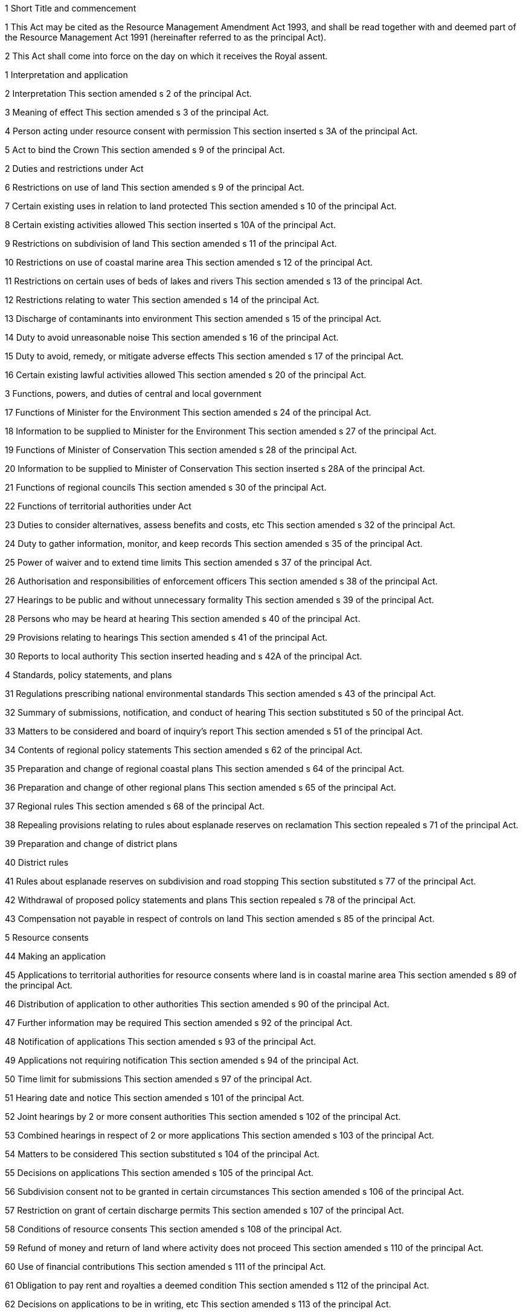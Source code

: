 

1 Short Title and commencement

1 This Act may be cited as the Resource Management Amendment Act 1993, and shall be read together with and deemed part of the Resource Management Act 1991 (hereinafter referred to as the principal Act).

2 This Act shall come into force on the day on which it receives the Royal assent.

1 Interpretation and application

2 Interpretation
This section amended s 2 of the principal Act.

3 Meaning of effect
This section amended s 3 of the principal Act.

4 Person acting under resource consent with permission
This section inserted s 3A of the principal Act.

5 Act to bind the Crown
This section amended s 9 of the principal Act.

2 Duties and restrictions under Act

6 Restrictions on use of land
This section amended s 9 of the principal Act.

7 Certain existing uses in relation to land protected
This section amended s 10 of the principal Act.

8 Certain existing activities allowed
This section inserted s 10A of the principal Act.

9 Restrictions on subdivision of land
This section amended s 11 of the principal Act.

10 Restrictions on use of coastal marine area
This section amended s 12 of the principal Act.

11 Restrictions on certain uses of beds of lakes and rivers
This section amended s 13 of the principal Act.

12 Restrictions relating to water
This section amended s 14 of the principal Act.

13 Discharge of contaminants into environment
This section amended s 15 of the principal Act.

14 Duty to avoid unreasonable noise
This section amended s 16 of the principal Act.

15 Duty to avoid, remedy, or mitigate adverse effects
This section amended s 17 of the principal Act.

16 Certain existing lawful activities allowed
This section amended s 20 of the principal Act.

3 Functions, powers, and duties of central and local government

17 Functions of Minister for the Environment
This section amended s 24 of the principal Act.

18 Information to be supplied to Minister for the Environment
This section amended s 27 of the principal Act.

19 Functions of Minister of Conservation
This section amended s 28 of the principal Act.

20 Information to be supplied to Minister of Conservation
This section inserted s 28A of the principal Act.

21 Functions of regional councils
This section amended s 30 of the principal Act.

22 Functions of territorial authorities under Act

23 Duties to consider alternatives, assess benefits and costs, etc
This section amended s 32 of the principal Act.

24 Duty to gather information, monitor, and keep records
This section amended s 35 of the principal Act.

25 Power of waiver and to extend time limits
This section amended s 37 of the principal Act.

26 Authorisation and responsibilities of enforcement officers
This section amended s 38 of the principal Act.

27 Hearings to be public and without unnecessary formality
This section amended s 39 of the principal Act.

28 Persons who may be heard at hearing
This section amended s 40 of the principal Act.

29 Provisions relating to hearings
This section amended s 41 of the principal Act.

30 Reports to local authority
This section inserted heading and s 42A of the principal Act.

4 Standards, policy statements, and plans

31 Regulations prescribing national environmental standards
This section amended s 43 of the principal Act.

32 Summary of submissions, notification, and conduct of hearing
This section substituted s 50 of the principal Act.

33 Matters to be considered and board of inquiry's report
This section amended s 51 of the principal Act.

34 Contents of regional policy statements
This section amended s 62 of the principal Act.

35 Preparation and change of regional coastal plans
This section amended s 64 of the principal Act.

36 Preparation and change of other regional plans
This section amended s 65 of the principal Act.

37 Regional rules
This section amended s 68 of the principal Act.

38 Repealing provisions relating to rules about esplanade reserves on reclamation
This section repealed s 71 of the principal Act.

39 Preparation and change of district plans

40 District rules

41 Rules about esplanade reserves on subdivision and road stopping
This section substituted s 77 of the principal Act.

42 Withdrawal of proposed policy statements and plans
This section repealed s 78 of the principal Act.

43 Compensation not payable in respect of controls on land
This section amended s 85 of the principal Act.

5 Resource consents

44 Making an application

45 Applications to territorial authorities for resource consents where land is in coastal marine area
This section amended s 89 of the principal Act.

46 Distribution of application to other authorities
This section amended s 90 of the principal Act.

47 Further information may be required
This section amended s 92 of the principal Act.

48 Notification of applications
This section amended s 93 of the principal Act.

49 Applications not requiring notification
This section amended s 94 of the principal Act.

50 Time limit for submissions
This section amended s 97 of the principal Act.

51 Hearing date and notice
This section amended s 101 of the principal Act.

52 Joint hearings by 2 or more consent authorities
This section amended s 102 of the principal Act.

53 Combined hearings in respect of 2 or more applications
This section amended s 103 of the principal Act.

54 Matters to be considered
This section substituted s 104 of the principal Act.

55 Decisions on applications
This section amended s 105 of the principal Act.

56 Subdivision consent not to be granted in certain circumstances
This section amended s 106 of the principal Act.

57 Restriction on grant of certain discharge permits
This section amended s 107 of the principal Act.

58 Conditions of resource consents
This section amended s 108 of the principal Act.

59 Refund of money and return of land where activity does not proceed
This section amended s 110 of the principal Act.

60 Use of financial contributions
This section amended s 111 of the principal Act.

61 Obligation to pay rent and royalties a deemed condition
This section amended s 112 of the principal Act.

62 Decisions on applications to be in writing, etc
This section amended s 113 of the principal Act.

63 Time limits for notification of decision
This section amended s 115 of the principal Act.

64 When resource consent commences
This section amended s 116 of the principal Act.

65 Application to carry out restricted coastal activity
This section substituted s 117 of the principal Act.

66 Decision on application for restricted coastal activity
This section substituted s 119 of the principal Act.

67 Residual powers of regional council
This section inserted s 119A of the principal Act.

68 Right to appeal
This section amended s 120 of the principal Act.

69 Procedure for appeal
This section amended s 121 of the principal Act.

70 Consents not real or personal property
This section amended s 122 of the principal Act.

71 Lapsing of consents
This section amended s 125 of the principal Act.

72 Change or cancellation of consent condition on application by consent holder
This section amended s 127 of the principal Act.

73 Circumstances when consent conditions can be reviewed
This section amended s 128 of the principal Act.

74 Notice of review
This section amended s 129 of the principal Act.

75 Public notification, submissions, and hearing, etc
This section amended s 130 of the principal Act.

76 Decisions on review of consent conditions
This section amended s 132 of the principal Act.

77 Transferability of coastal permits
This section amended s 135 of the principal Act.

78 Transferability of discharge permits
This section amended s 137 of the principal Act.

79 Consent authorities to grant certificates of compliance
This section substituted s 139 of the principal Act.

6 Coastal tendering

80 Order in Council may be made requiring holding of authorisation
This section amended s 152 of the principal Act.

81 Application of Order in Council
This section amended s 153 of the principal Act.

82 Effect of Order in Council
This section amended s 156 of the principal Act.

7 Designations and heritage orders

83 Meaning of designation
This section amended s 166 of the principal Act and the Electricity Act 1992.

84 Application to become requiring authority
This section substituted s 167 of the principal Act.

85 Notice of requirement to territorial authority
This section amended s 168 of the principal Act.

86 Notice of requirement by territorial authority

87 Recommendation by territorial authority
This section amended s 117 of the principal Act.

88 Notification of decision
This section amended s 173 of the principal Act.

89 Designation to be provided for in district plan
This section amended s 175 of the principal Act.

90 Effect of designation
This section amended s 176 of the principal Act.

91 Land subject to existing designation or heritage order
This section amended s 177 of the principal Act.

92 Interim effect of requirement
This section amended s 178 of the principal Act.

93 Appeals relating to sections 176 to 178
This section amended s 179 of the principal Act.

94 Transfer of rights and responsibilities for designations
This section substituted s 180 of the principal Act.

95 Alteration of designation
This section amended s 181 of the principal Act.

96 Removal of designation
This section substituted s 182 of the principal Act.

97 Repealing provisions relating to review of designations which have not lapsed
This section repealed s 183 of the principal Act.

98 Lapsing of designations which have not been given effect to
This section amended s 184 of the principal Act.

99 Lapsing of designations of territorial authority in its own district
This section inserted s 184A of the principal Act.

100 Meaning of heritage order
This section amended s 187 of the principal Act.

101 Application to become heritage protection authority
This section amended s 188 of the principal Act.

102 Notice of requirement to territorial authority
This section amended s 189 of the principal Act.

103 Notice of requirement by territorial authority
This section inserted s 189A of the principal Act.

104 Recommendation by territorial authority
This section amended s 191 of the principal Act.

105 Application of other sections
This section amended s 192 of the principal Act.

106 Land subject to existing heritage order or designation
This section inserted s 193A of the principal Act.

107 Interim effect of requirement
This section amended s 194 of the principal Act.

108 Removal of heritage order
This section amended s 196 of the principal Act.

109 Planning Tribunal may order land taken, etc
This section amended s 198 of the principal Act.

8 Water conservation orders

110 Matters to be considered
This section amended s 207 of the principal Act.

111 Matters to be considered by Planning Tribunal
This section substituted s 212 of the principal Act.

112 Tribunal's report
This section substituted s 213 of the principal Act.

113 Effect of water conservation order
This section amended s 217 of the principal Act.

9 Subdivision and reclamations

114 Meaning of subdivision of land
This section amended s 218 of the principal Act.

115 Information to accompany applications for subdivision consents
This section amended s 219 of the principal Act.

116 Condition of subdivision consents
This section amended s 220 of the principal Act.

117 Completion certificates
This section amended s 222 of the principal Act.

118 Approval of survey plan by territorial authority
This section amended s 223 of the principal Act.

119 Restrictions upon deposit of survey plan
This section amended s 224 of the principal Act.

120 Restrictions upon issue of certificates of title for subdivision
This section amended s 226 of the principal Act.

121 Savings in respect of cross leases, company leases, and retirement village leases
This section inserted s 226A of the principal Act.

122 Cancellation of prior approvals
This section amended s 227 of the principal Act.

123 Subdivision by the Crown
This section amended s 228 of the principal Act.

124 New sections substituted
This section substituted sections 229 to 237, and inserted sections 237A to 237H, of the principal Act.

125 Vesting of roads
This section amended s 238 of the principal Act.

126 Vesting of reserves or other land
This section amended s 239 of the principal Act.

127 Covenant against transfer of allotments
This section amended s 240 of the principal Act.

128 Amalgamation of allotments
This section amended s 241 of the principal Act.

129 Prior registered instruments protected
This section amended s 242 of the principal Act.

130 Survey plan approved subject to grant or reservation of easements
This section amended s 243 of the principal Act.

131 Consent authority approval of plan of survey of reclamation
This section amended s 245 of the principal Act.

132 Restrictions on deposit of plan of survey for reclamation
This section amended s 246 of the principal Act.

10 Environment Court

133 Planning Tribunal sittings
This section amended s 265 of the principal Act.

134 Powers of Planning Judge sitting alone
This section amended s 279 of the principal Act.

135 Awarding costs
This section substituted s 285 of the principal Act.

136 Reference of questions of law to High Court
This section amended s 287 of the principal Act.

137 Appeal on question of law
This section amended s 299 of the principal Act.

11 Declarations, enforcement, and ancillary powers

138 Scope and effect of declaration
This section amended s 310 of the principal Act.

139 Application for declaration
This section amended s 311 of the principal Act.

140 Notification of application
This section amended s 312 of the principal Act.

141 Scope of enforcement order
This section amended s 314 of the principal Act.

142 Compliance with enforcement order
This section amended s 315 of the principal Act.

143 Compliance with enforcement order
This section amended s 316 of the principal Act.

144 Decision on applicatio
This section amended s 319 of the principal Act.

145 Interim enforcement order
This section substituted s 320 of the principal Act.

146 Scope of abatement notice
This section amended s 322 of the principal Act.

147 Appeals
This section amended s 325 of the principal Act.

148 Cancellation of abatement notice
This section inserted s 325A of the principal Act.

149 Compliance with excessive noise direction
This section amended s 328 of the principal Act.

150 Emergency works and power to take preventive or remedial action
This section amended s 330 of the principal Act.

151 Resource consents for emergency works
This section inserted s 330A of the principal Act.

152 Reimbursement or compensation for emergency works
This section amended s 331 of the principal Act.

153 Power of entry for inspection
This section amended s 332 of the principal Act.

154 Content and effect of warrant for entry for search
This section amended s 335 of the principal Act.

155 Offences against this Act
This section amended s 338 of the principal Act.

156 Strict liability and defences
This section amended s 341 of the principal Act.

12 Miscellaneous provisions

157 Service of documents
This section amended s 352 of the principal Act.

158 Notices and consents in relation to Maori land
This section substituted s 353 of the principal Act.

159 Crown's existing rights to resources to continue
This section amended s 354 of the principal Act.

160 Vesting of reclaimed land
This section amended s 355 of the principal Act.

161 Objections to certain decisions and requirements of consent authorities
This section amended s 357 of the principal Act.

162 Appeals against certain decisions or objections
This section amended s 358 of the principal Act.

163 Regulations
This section amended s 360 of the principal Act.

13 Transitional provisions

164 Meaning of permission
This section amended s 364 of the principal Act.

165 Effect of this Act on existing schemes, consents, etc
This section amended s 366 of the principal Act.

166 Provisions deemed to be regional rules
This section amended s 369 of the principal Act.

167 Existing notices, bylaws, etc, to become regional coastal plans
This section amended s 370 of the principal Act.

168 Provisions deemed to be regional coastal rules
This section amended s 371 of the principal Act.

169 Existing district and maritime schemes to become district plans
This section amended s 373 of the principal Act.

170 Provisions deemed to be district rules
This section amended s 374 of the principal Act.

171 Transitional provisions for public utilities
This section amended s 375 of the principal Act.

172 Proceedings in relation to plans
This section amended s 378 of the principal Act.

173 Declarations
This section amended s 379 of the principal Act.

174 Return of property seized under Noise Control Act 1982
This section inserted s 382A of the principal Act.

175 Existing permissions to allow use of beds of lakes and rivers
This section inserted s 383A of the principal Act.

176 Existing permissions to become coastal permits
This section substituted s 384 of the principal Act.

177 Right of port companies to occupy coastal marine area
This section inserted s 384A of the principal Act.

178 Existing clean air permissions to become discharge permits
This section amended s 385 of the principal Act.

179 Existing rights and authorities under Water and Soil Conservation Act 1967
This section amended s 386 of the principal Act.

180 Existing geothermal licences and authorisations deemed to be water permits
This section amended s 387 of the principal Act.

181 New sections substituted
This section substituted sections 389 and 390, and inserted sections 390A to 390D, of the principal Act.

182 Resource consents following approval under Clean Air Act 1972
This section inserted s 391A of the principal Act.

183 Provisions of Clean Air Act 1972 may be considered on applications for resource consents for discharging contaminants into the air
This section amended s 392 of the principal Act.

184 Applications for Orders in Council to reclaim land and approval for harbour works
This section amended s 393 of the principal Act.

185 Repealing transitional provisions relating to setting aside of esplanade reserves on reclamation
This section repealed s 394 of the principal Act.

186 Applications for works, etc, in coastal marine area
This section amended s 395 of the principal Act.

187 Applications for marine farming in coastal marine area
This section amended s 396 of the principal Act.

188 Notification of lapsing, cancellation, or surrender of coastal permit for marine farming
This section inserted s 396A of the principal Act.

189 Notification of rule change affecting marine farming
This section inserted s 396B of the principal Act.

190 Applications received on same day
This section amended s 399 of the principal Act.

191 New sections substituted
This section substituted s 405 and inserted s 405A of the principal Act.

192 Grounds of refusal of subdivision consent
This section amended s 406 of the principal Act.

193 Subdivision consent conditions
This section amended s 407 of the principal Act.

194 Financial contributions for developments
This section amended s 409 of the principal Act.

195 Restriction on imposition of conditions as to financial contributions
This section amended s 411 of the principal Act.

196 Expiry of certain sections
This section repealed s 412 of the principal Act.

197 Current mining privileges to become deemed permits
This section amended s 413 of the principal Act.

198 Permits over land other than that of holders to be produced in Land Transfer Office
This section amended s 417 of the principal Act.

199 Uses of lakes and rivers not restricted by section 9
This section inserted s 417A of the principal Act.

200 Certain existing permitted uses may continue
This section amended s 418 of the principal Act.

201 Designations and requirements continued
This section amended s 420 of the principal Act.

202 Savings as to bylaws

1 This subsection amended s 424 of the principal Act.

2 This subsection amended s 424 of the principal Act.

203 Leases, licences, and other authorities under Harbours Act 1950
This section amended s 425 of the principal Act.

204 Functions and powers in respect of activities on or in Lake Taupo
This section inserted s 425A of the principal Act.

205 Leases and licences executed under Marine Farming Act 1971
This section amended s 426 of the principal Act.

206 Deemed transfer of powers to former public bodies
This section amended s 427 of the principal Act.

207 Obligation to prepare proposed New Zealand coastal policy statement within 1 year
This section amended s 431 of the principal Act.

208 Obligation to prepare regional policy statements and coastal plans within 2 years
This section amended s 432 of the principal Act.

14 Other provisions

209 Interpretation and time limits
This section amended clause 1 of Schedule 1 of the principal Act.

210 Requirements to be inserted prior to notification of proposed district plans
This section amended clause 4 of Schedule 1 of the principal Act.

211 Public notice and provision of document to public bodies
This section amended clause 5 of Schedule 1 of the principal Act.

212 New clauses substituted
This section substituted clauses 6, 7 and 8, and inserted clauses 8A to 8D, of Schedule 1 of the principal Act.

213 Recommendations and decisions on requirements
This section substituted clause 9 of Schedule 1 of the principal Act.

214 New clauses substituted
This section substituted clauses 10 and 11, and repealed clause 12, of Schedule 1 of the principal Act.

215 New clauses substituted
This section substituted clause 16, and inserted clauses 16A and 16B of Schedule 1 of the principal Act.

216 Final consideration of policy statements and plans other than regional coastal plans
This section amended clause 17 of Schedule 1 of the principal Act.

217 Consideration of regional coastal plan by regional council
This section amended clause 18 of Schedule 1 of the principal Act.

218 Ministerial approval of regional coastal plan
This section amended clause 19 of Schedule 1 of the principal Act.

219 Operative date
This section amended clause 20 of Schedule 1 of the principal Act.

220 New Part 2 of Schedule 1 substituted
This section substituted Part 2 (clauses 21 to 29) of Schedule 1 of the principal Act.

221 Matters relating to regions
This section added clause 7 of Part 1 of Schedule 2 of the principal Act.

222 Esplanade reserves and strips on reclamations
This section amended clause 1 of Part 2 of Schedule 2 of the principal Act.

223 Matters related to districts
This section amended clause 1 of Schedule 2 of the principal Act.

224 Creation of esplanade reserves or strips on subdivision of allotments
This section repealed clause 4, and substituted clause 5, of Part 2 of Schedule 2 of the principal Act.

225 Assessment of effects on environment
This section amended clause 1 of Schedule 4 of the principal Act.

226 Amendments to Part 1 of Schedule 8
This section amended Part 1 of Schedule 8 of the principal Act.

227 Amendment to Part 2 of Schedule 8
This section amended Part 2 of Schedule 8 of the principal Act.

228 New Schedule 10 added
This section inserted Schedule 10 of the principal Act.

229 Transitional regulations revoked
This section revoked the Regulations listed in Schedule 2 of this Act.

230 Transitional provisions

1 Where, on the commencement of this section,

a An application in relation to a resource consent (including a change or a review of conditions of an existing consent); or

b A notice of requirement for a designation or heritage order; or

c An application to become a requiring authority or heritage protection authority; or

d A proposed policy statement, plan, change, or variation; or

e An application for a water conservation orderhas reached the stage of a hearing having commenced or a decision having been made, the principal Act shall continue to apply to those matters as if this Act had not been passed.

2 Where, before the commencement of this section, a hearing has been completed in relation to a matter specified in paragraphs (a) to (e) of subsection (1) of this section and where, whether before or after the commencement of this Act, a decision or recommendation is made in relation to that matter, nothing in this Act affects the rights of objection conferred by section 357 of the principal Act and the rights of appeal conferred by the principal Act in relation to that matter, and any such objection or appeal may be lodged, considered, and completed as if this Act had not been passed.

3 Where the hearing of an appeal or objection has, before the commencement of this section, been commenced in relation to a matter specified in paragraphs (a) to (e) of subsection (1) of this section, the proceedings in relation to that appeal or objection shall be continued as if this Act had not been passed.

4 Where, before the commencement of this section, a decision or recommendation has been made in relation to any matter specified in paragraphs (a) to (e) of subsection (1) of this section and the time for lodging an appeal or making an objection in relation to that decision or recommendation has not expired on the commencement of this section, nothing in this Act affects the right of any person to lodge an appeal or make an objection within the time that would have been allowed under the principal Act if this Act had not been passed.

5 Where an appeal has been lodged or an objection has been made before the commencement of this section, but the hearing of that appeal or consideration of that objection has not commenced, or where an appeal is lodged or an objection is made within the time referred to in subsection (4) of this section, the appeal or objection shall be considered and completed under the principal Act as if this Act had not been passed.

6 Where, before the commencement of this section, an application for a subdivision consent has been made or a subdivision consent has been granted, all proceedings in relation to that subdivision, including the approval and deposit of any survey plan, shall be considered and completed under the principal Act as if this Act had not been passed.

7 Where, before the commencement of this section, any declaration or enforcement or abatement action under Part 12 of the principal Act has commenced, every such action shall be continued and completed (including any appeals) under the principal Act as if this Act had not been passed.

8 Nothing in this section limits the ability of any person to withdraw that person's application, notice, or proposal and recommence the application, notice, or proposal under the principal Act as amended by this Act.

9 Nothing in this section limits the ability of any person to withdraw any objection or appeal.

10 For the purposes of this section, the term *appeal* includes any reference to, or inquiry undertaken by, the Environment Court.

231 Regulations validated
Any action taken or decision made under any regulation set out in Schedule 2 to this Act is hereby declared to be, and to have always been, as valid as it would have been if the regulation had been included in the principal Act when the action was taken or the decision made.